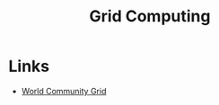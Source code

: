 :PROPERTIES:
:ID:       b4f07dd1-0b43-4a13-bbe7-d2016e107e35
:mtime:    20240809142050
:ctime:    20240809142050
:END:
#+TITLE: Grid Computing
#+FILETAGS: :research:grid compute:

* Links

+ [[https://www.worldcommunitygrid.org/][World Community Grid]]
